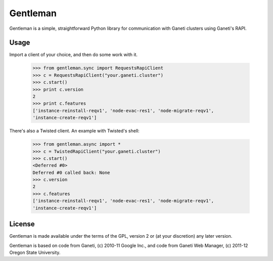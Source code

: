 =========
Gentleman
=========

Gentleman is a simple, straightforward Python library for communication with
Ganeti clusters using Ganeti's RAPI.

Usage
=====

Import a client of your choice, and then do some work with it.

    >>> from gentleman.sync import RequestsRapiClient
    >>> c = RequestsRapiClient("your.ganeti.cluster")
    >>> c.start()
    >>> print c.version
    2
    >>> print c.features
    ['instance-reinstall-reqv1', 'node-evac-res1', 'node-migrate-reqv1',
    'instance-create-reqv1']

There's also a Twisted client. An example with Twisted's shell:

    >>> from gentleman.async import *
    >>> c = TwistedRapiClient("your.ganeti.cluster")
    >>> c.start()
    <Deferred #0>
    Deferred #0 called back: None
    >>> c.version
    2
    >>> c.features
    ['instance-reinstall-reqv1', 'node-evac-res1', 'node-migrate-reqv1',
    'instance-create-reqv1']

License
=======

Gentleman is made available under the terms of the GPL, version 2 or (at your
discretion) any later version.

Gentleman is based on code from Ganeti, (c) 2010-11 Google Inc., and code from
Ganeti Web Manager, (c) 2011-12 Oregon State University.
